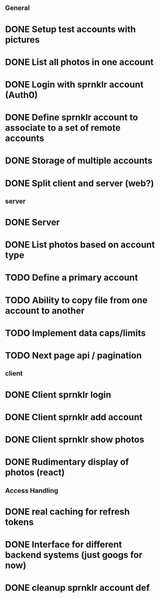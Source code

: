# Todo list for Sprnkler

** General 
* DONE Setup test accounts with pictures
* DONE List all photos in one account
* DONE Login with sprnklr account (Auth0)
* DONE Define sprnklr account to associate to a set of remote accounts
* DONE Storage of multiple accounts
* DONE Split client and server (web?)

** server
* DONE Server 
* DONE List photos based on account type
* TODO Define a primary account
* TODO Ability to copy file from one account to another
* TODO Implement data caps/limits
* TODO Next page api / pagination

** client
* DONE Client sprnklr login
* DONE Client sprnklr add account
* DONE Client sprnklr show photos
* DONE Rudimentary display of photos (react)


** Access Handling
* DONE real caching for refresh tokens
* DONE Interface for different backend systems (just googs for now)
* DONE cleanup sprnklr account def
